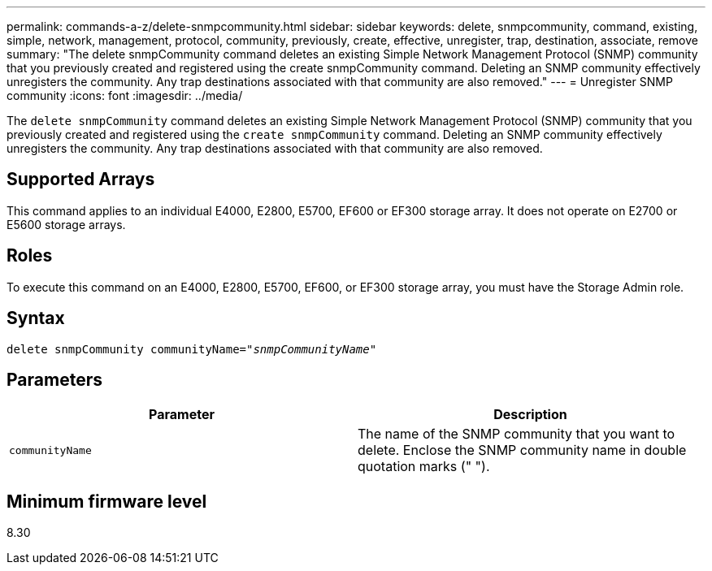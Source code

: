 ---
permalink: commands-a-z/delete-snmpcommunity.html
sidebar: sidebar
keywords: delete, snmpcommunity, command, existing, simple, network, management, protocol, community, previously, create, effective, unregister, trap, destination, associate, remove
summary: "The delete snmpCommunity command deletes an existing Simple Network Management Protocol (SNMP) community that you previously created and registered using the create snmpCommunity command. Deleting an SNMP community effectively unregisters the community. Any trap destinations associated with that community are also removed."
---
= Unregister SNMP community
:icons: font
:imagesdir: ../media/

[.lead]
The `delete snmpCommunity` command deletes an existing Simple Network Management Protocol (SNMP) community that you previously created and registered using the `create snmpCommunity` command. Deleting an SNMP community effectively unregisters the community. Any trap destinations associated with that community are also removed.

== Supported Arrays

This command applies to an individual E4000, E2800, E5700, EF600 or EF300 storage array. It does not operate on E2700 or E5600 storage arrays.

== Roles

To execute this command on an E4000, E2800, E5700, EF600, or EF300 storage array, you must have the Storage Admin role.

== Syntax
[subs=+macros]
[source,cli]
----
pass:quotes[delete snmpCommunity communityName="_snmpCommunityName_"]
----

== Parameters
[cols="2*",options="header"]
|===
| Parameter| Description
a|
`communityName`
a|
The name of the SNMP community that you want to delete. Enclose the SNMP community name in double quotation marks (" ").
|===

== Minimum firmware level

8.30
